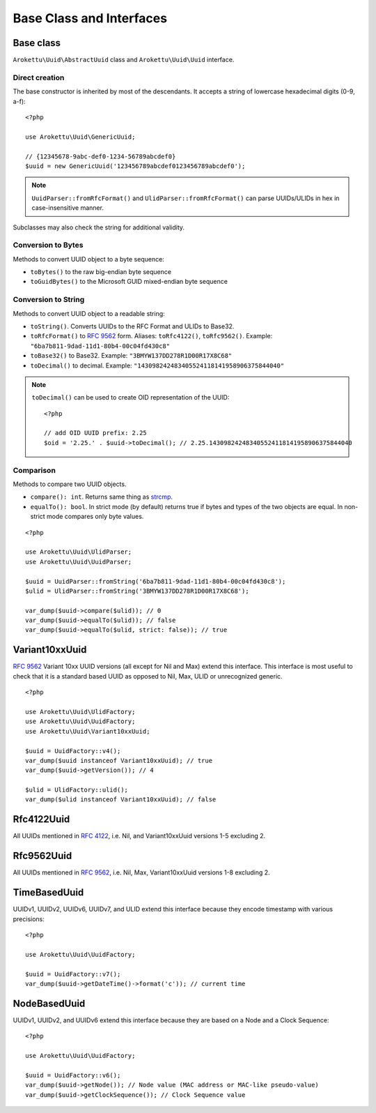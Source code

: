 Base Class and Interfaces
#########################

.. highlight:: php

Base class
==========

``Arokettu\Uuid\AbstractUuid`` class and ``Arokettu\Uuid\Uuid`` interface.

Direct creation
---------------

The base constructor is inherited by most of the descendants.
It accepts a string of lowercase hexadecimal digits (0-9, a-f)::

    <?php

    use Arokettu\Uuid\GenericUuid;

    // {12345678-9abc-def0-1234-56789abcdef0}
    $uuid = new GenericUuid('123456789abcdef0123456789abcdef0');

.. note:: ``UuidParser::fromRfcFormat()`` and ``UlidParser::fromRfcFormat()`` can parse UUIDs/ULIDs in hex in case-insensitive manner.

Subclasses may also check the string for additional validity.

Conversion to Bytes
-------------------

.. versionadded:: 1.2 ``toGuidBytes()``

Methods to convert UUID object to a byte sequence:

* ``toBytes()`` to the raw big-endian byte sequence
* ``toGuidBytes()`` to the Microsoft GUID mixed-endian byte sequence

Conversion to String
--------------------

.. versionadded:: 2.1 ``toDecimal()``

Methods to convert UUID object to a readable string:

* ``toString()``. Converts UUIDs to the RFC Format and ULIDs to Base32.
* ``toRfcFormat()`` to `RFC 9562`_ form.
  Aliases: ``toRfc4122()``, ``toRfc9562()``.
  Example: ``"6ba7b811-9dad-11d1-80b4-00c04fd430c8"``
* ``toBase32()`` to Base32. Example: ``"3BMYW137DD278R1D00R17X8C68"``
* ``toDecimal()`` to decimal. Example: ``"143098242483405524118141958906375844040"``

.. note::

    ``toDecimal()`` can be used to create OID representation of the UUID::

        <?php

        // add OID UUID prefix: 2.25
        $oid = '2.25.' . $uuid->toDecimal(); // 2.25.143098242483405524118141958906375844040

Comparison
----------

Methods to compare two UUID objects.

* ``compare(): int``.
  Returns same thing as strcmp_.
* ``equalTo(): bool``.
  In strict mode (by default) returns true if bytes and types of the two objects are equal.
  In non-strict mode compares only byte values.

::

    <?php

    use Arokettu\Uuid\UlidParser;
    use Arokettu\Uuid\UuidParser;

    $uuid = UuidParser::fromString('6ba7b811-9dad-11d1-80b4-00c04fd430c8');
    $ulid = UlidParser::fromString('3BMYW137DD278R1D00R17X8C68');

    var_dump($uuid->compare($ulid)); // 0
    var_dump($uuid->equalTo($ulid)); // false
    var_dump($uuid->equalTo($ulid, strict: false)); // true

Variant10xxUuid
===============

.. versionadded:: 1.1
.. versionchanged:: 1.2 renamed from Rfc4122Variant1Uuid to Rfc4122Variant10xxUuid
.. versionchanged:: 3.0 renamed from Rfc4122Variant10xxUuid to Variant10xxUuid

`RFC 9562`_ Variant 10xx UUID versions (all except for Nil and Max) extend this interface.
This interface is most useful to check that it is a standard based UUID as opposed to Nil, Max, ULID or unrecognized generic.

::

    <?php

    use Arokettu\Uuid\UlidFactory;
    use Arokettu\Uuid\UuidFactory;
    use Arokettu\Uuid\Variant10xxUuid;

    $uuid = UuidFactory::v4();
    var_dump($uuid instanceof Variant10xxUuid); // true
    var_dump($uuid->getVersion()); // 4

    $ulid = UlidFactory::ulid();
    var_dump($ulid instanceof Variant10xxUuid); // false

Rfc4122Uuid
===========

.. versionchanged:: 1.1 Now includes Nil and Max
.. versionchanged:: 3.0 No longer contains Max, UUIDv2, UUIDv6, UUIDv7, UUIDv8

All UUIDs mentioned in `RFC 4122`_, i.e. Nil, and Variant10xxUuid versions 1-5 excluding 2.

Rfc9562Uuid
===========

.. versionadded:: 3.0

All UUIDs mentioned in `RFC 9562`_, i.e. Nil, Max, Variant10xxUuid versions 1-8 excluding 2.

TimeBasedUuid
=============

UUIDv1, UUIDv2, UUIDv6, UUIDv7, and ULID extend this interface because they encode timestamp with various precisions::

    <?php

    use Arokettu\Uuid\UuidFactory;

    $uuid = UuidFactory::v7();
    var_dump($uuid->getDateTime()->format('c')); // current time

.. _RFC 4122: https://datatracker.ietf.org/doc/html/rfc4122
.. _RFC 9562: https://datatracker.ietf.org/doc/html/rfc9562
.. _strcmp: https://www.php.net/manual/en/function.strcmp.php

NodeBasedUuid
=============

.. versionadded:: 4.0

UUIDv1, UUIDv2, and UUIDv6 extend this interface because they are based on a Node and a Clock Sequence::

    <?php

    use Arokettu\Uuid\UuidFactory;

    $uuid = UuidFactory::v6();
    var_dump($uuid->getNode()); // Node value (MAC address or MAC-like pseudo-value)
    var_dump($uuid->getClockSequence()); // Clock Sequence value
